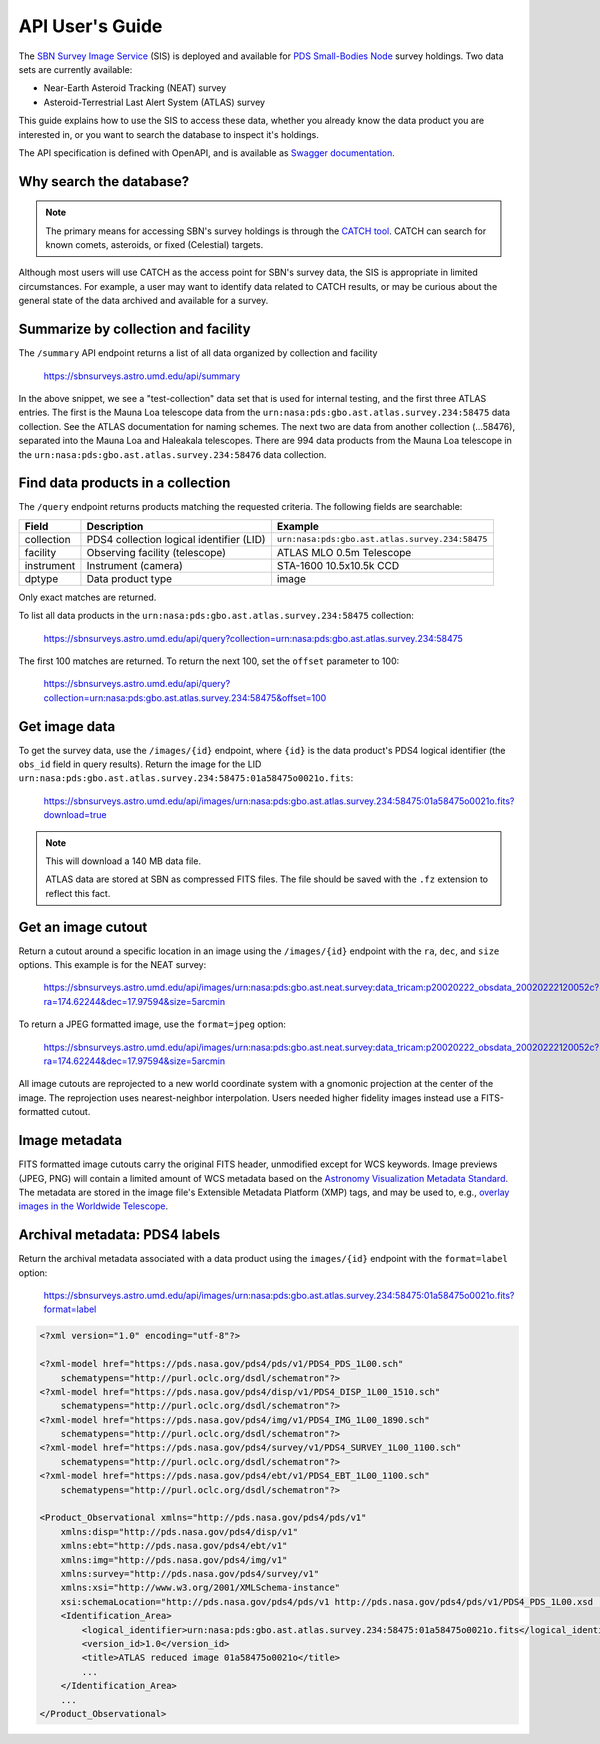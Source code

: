 API User's Guide
================

The `SBN Survey Image Service <https://sbnsurveys.astro.umd.edu/api/ui>`_ (SIS)
is deployed and available for `PDS Small-Bodies Node
<https://pds-smallbodies.astro.umd.edu/>`_ survey holdings.  Two data sets are
currently available:

* Near-Earth Asteroid Tracking (NEAT) survey
* Asteroid-Terrestrial Last Alert System (ATLAS) survey

This guide explains how to use the SIS to access these data, whether you already
know the data product you are interested in, or you want to search the database
to inspect it's holdings.

The API specification is defined with OpenAPI, and is available as `Swagger
documentation <https://sbnsurveys.astro.umd.edu/api/ui>`_.


Why search the database?
------------------------

.. note::

    The primary means for accessing SBN's survey holdings is through the `CATCH
    tool <https://catch.astro.umd.edu/>`_.  CATCH can search for known comets,
    asteroids, or fixed (Celestial) targets.

Although most users will use CATCH as the access point for SBN's survey data,
the SIS is appropriate in limited circumstances.  For example, a user may want
to identify data related to CATCH results, or may be curious about the general
state of the data archived and available for a survey.


Summarize by collection and facility
------------------------------------

The ``/summary`` API endpoint returns a list of all data organized by collection
and facility

    https://sbnsurveys.astro.umd.edu/api/summary

.. code:: json
    :force:

    [
        {
            "collection": "test-collection",
            "count": 808,
            "facility": "test-facility",
            "instrument": "test-instrument"
        },
        {
            "collection": "urn:nasa:pds:gbo.ast.atlas.survey.234:58475",
            "count": 1027,
            "facility": "ATLAS MLO 0.5m Telescope",
            "instrument": "STA-1600 10.5x10.5k CCD"
        },
        {
            "collection": "urn:nasa:pds:gbo.ast.atlas.survey.234:58476",
            "count": 134,
            "facility": "ATLAS HKO 0.5m Telescope",
            "instrument": "STA-1600 10.5x10.5k CCD"
        },
        {
            "collection": "urn:nasa:pds:gbo.ast.atlas.survey.234:58476",
            "count": 994,
            "facility": "ATLAS MLO 0.5m Telescope",
            "instrument": "STA-1600 10.5x10.5k CCD"
        },
        ...
    ]

In the above snippet, we see a "test-collection" data set that is used for
internal testing, and the first three ATLAS entries.  The first is the Mauna Loa
telescope data from the ``urn:nasa:pds:gbo.ast.atlas.survey.234:58475`` data
collection.  See the ATLAS documentation for naming schemes.  The next two are
data from another collection (...58476), separated into the Mauna Loa and
Haleakala telescopes.  There are 994 data products from the Mauna Loa telescope
in the ``urn:nasa:pds:gbo.ast.atlas.survey.234:58476`` data collection.


Find data products in a collection
----------------------------------

The ``/query`` endpoint returns products matching the requested criteria.  The
following fields are searchable:

==========  ========================================  ===============================================
Field       Description                               Example
==========  ========================================  ===============================================
collection  PDS4 collection logical identifier (LID)  ``urn:nasa:pds:gbo.ast.atlas.survey.234:58475``
facility    Observing facility (telescope)            ATLAS MLO 0.5m Telescope
instrument  Instrument (camera)                       STA-1600 10.5x10.5k CCD
dptype      Data product type                         image
==========  ========================================  ===============================================

Only exact matches are returned.

To list all data products in the ``urn:nasa:pds:gbo.ast.atlas.survey.234:58475`` collection:

    https://sbnsurveys.astro.umd.edu/api/query?collection=urn:nasa:pds:gbo.ast.atlas.survey.234:58475

.. code:: json
    :force:

    {
        "count": 100,
        "offset": 0,
        "results":
            [
                {
                    "access_url": "https://sbnsurveys.astro.umd.edu/api/images/urn%3Anasa%3Apds%3Agbo.ast.atlas.survey.234%3A58475%3A01a58475o0021o.fits?format=fits",
                    "calibration_level": 1,
                    "collection": "urn:nasa:pds:gbo.ast.atlas.survey.234:58475",
                    "dptype": "image",
                    "facility": "ATLAS MLO 0.5m Telescope",
                    "instrument": "STA-1600 10.5x10.5k CCD",
                    "obs_id": "urn:nasa:pds:gbo.ast.atlas.survey.234:58475:01a58475o0021o.fits",
                    "pixel_scale": 0.000517261699601208,
                    "target": "Sky"
                },
                {
                    "access_url": "https://sbnsurveys.astro.umd.edu/api/images/urn%3Anasa%3Apds%3Agbo.ast.atlas.survey.234%3A58475%3A01a58475o0022o.fits?format=fits",
                    "calibration_level": 1,
                    "collection": "urn:nasa:pds:gbo.ast.atlas.survey.234:58475",
                    "dptype": "image",
                    "facility": "ATLAS MLO 0.5m Telescope",
                    "instrument": "STA-1600 10.5x10.5k CCD",
                    "obs_id": "urn:nasa:pds:gbo.ast.atlas.survey.234:58475:01a58475o0022o.fits",
                    "pixel_scale": 0.000517256588879647,
                    "target": "Sky"
                },
                ...
            ],
        "total": 1027
    }

The first 100 matches are returned.  To return the next 100, set the ``offset`` parameter to 100:

    https://sbnsurveys.astro.umd.edu/api/query?collection=urn:nasa:pds:gbo.ast.atlas.survey.234:58475&offset=100

.. code:: json
    :force:

    {
        "count": 100,
        "offset": 100,
        "results": [ ... ],
        "total": 1027
    }


Get image data
--------------

To get the survey data, use the ``/images/{id}`` endpoint, where ``{id}`` is the
data product's PDS4 logical identifier (the ``obs_id`` field in query results).
Return the image for the LID
``urn:nasa:pds:gbo.ast.atlas.survey.234:58475:01a58475o0021o.fits``:

    https://sbnsurveys.astro.umd.edu/api/images/urn:nasa:pds:gbo.ast.atlas.survey.234:58475:01a58475o0021o.fits?download=true

.. note::

    This will download a 140 MB data file.

    ATLAS data are stored at SBN as compressed FITS files.  The file should be
    saved with the ``.fz`` extension to reflect this fact.


Get an image cutout
-------------------

Return a cutout around a specific location in an image using the
``/images/{id}`` endpoint with the ``ra``, ``dec``, and ``size`` options.  This
example is for the NEAT survey:

    https://sbnsurveys.astro.umd.edu/api/images/urn:nasa:pds:gbo.ast.neat.survey:data_tricam:p20020222_obsdata_20020222120052c?ra=174.62244&dec=17.97594&size=5arcmin

To return a JPEG formatted image, use the ``format=jpeg`` option:

    https://sbnsurveys.astro.umd.edu/api/images/urn:nasa:pds:gbo.ast.neat.survey:data_tricam:p20020222_obsdata_20020222120052c?ra=174.62244&dec=17.97594&size=5arcmin

.. image:: _static/20020222120052c.fit_174.62244+17.97594_5arcmin.jpeg

All image cutouts are reprojected to a new world coordinate system with a gnomonic projection at the center of the image.  The reprojection uses nearest-neighbor interpolation.  Users needed higher fidelity images instead use a FITS-formatted cutout.


Image metadata
--------------

FITS formatted image cutouts carry the original FITS header, unmodified except for WCS keywords.  Image previews (JPEG, PNG) will contain a limited amount of WCS metadata based on the `Astronomy Visualization Metadata Standard <https://www.virtualastronomy.org/avm_metadata.php>`_.  The metadata are stored in the image file's Extensible Metadata Platform (XMP) tags, and may be used to, e.g., `overlay images in the Worldwide Telescope <https://docs.worldwidetelescope.org/layer-guide/1/astro-image-data/>`_.


Archival metadata: PDS4 labels
------------------------------

Return the archival metadata associated with a data product using the
``images/{id}`` endpoint with the ``format=label`` option:

    https://sbnsurveys.astro.umd.edu/api/images/urn:nasa:pds:gbo.ast.atlas.survey.234:58475:01a58475o0021o.fits?format=label

.. code:: xml

    <?xml version="1.0" encoding="utf-8"?>

    <?xml-model href="https://pds.nasa.gov/pds4/pds/v1/PDS4_PDS_1L00.sch"
        schematypens="http://purl.oclc.org/dsdl/schematron"?>
    <?xml-model href="https://pds.nasa.gov/pds4/disp/v1/PDS4_DISP_1L00_1510.sch"
        schematypens="http://purl.oclc.org/dsdl/schematron"?>
    <?xml-model href="https://pds.nasa.gov/pds4/img/v1/PDS4_IMG_1L00_1890.sch"
        schematypens="http://purl.oclc.org/dsdl/schematron"?>
    <?xml-model href="https://pds.nasa.gov/pds4/survey/v1/PDS4_SURVEY_1L00_1100.sch"
        schematypens="http://purl.oclc.org/dsdl/schematron"?>
    <?xml-model href="https://pds.nasa.gov/pds4/ebt/v1/PDS4_EBT_1L00_1100.sch"
        schematypens="http://purl.oclc.org/dsdl/schematron"?>

    <Product_Observational xmlns="http://pds.nasa.gov/pds4/pds/v1" 
        xmlns:disp="http://pds.nasa.gov/pds4/disp/v1" 
        xmlns:ebt="http://pds.nasa.gov/pds4/ebt/v1" 
        xmlns:img="http://pds.nasa.gov/pds4/img/v1" 
        xmlns:survey="http://pds.nasa.gov/pds4/survey/v1" 
        xmlns:xsi="http://www.w3.org/2001/XMLSchema-instance" 
        xsi:schemaLocation="http://pds.nasa.gov/pds4/pds/v1 http://pds.nasa.gov/pds4/pds/v1/PDS4_PDS_1L00.xsd  http://pds.nasa.gov/pds4/disp/v1 https://pds.nasa.gov/pds4/disp/v1/PDS4_DISP_1L00_1510.xsd  http://pds.nasa.gov/pds4/img/v1 https://pds.nasa.gov/pds4/img/v1/PDS4_IMG_1L00_1890.xsd   http://pds.nasa.gov/pds4/survey/v1   https://pds.nasa.gov/pds4/survey/v1/PDS4_SURVEY_1L00_1100.xsd  http://pds.nasa.gov/pds4/ebt/v1   https://pds.nasa.gov/pds4/ebt/v1/PDS4_EBT_1L00_1100.xsd">
        <Identification_Area>
            <logical_identifier>urn:nasa:pds:gbo.ast.atlas.survey.234:58475:01a58475o0021o.fits</logical_identifier>
            <version_id>1.0</version_id>
            <title>ATLAS reduced image 01a58475o0021o</title>
            ...
        </Identification_Area>
        ...
    </Product_Observational>
